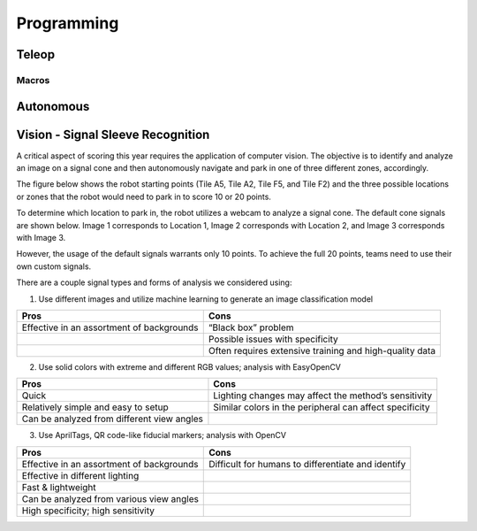 *****
Programming
*****

Teleop
#####

Macros
******

Autonomous
#####

Vision - Signal Sleeve Recognition
#####

A critical aspect of scoring this year requires the application of computer vision.  The objective is to identify and analyze an image on a signal cone and then autonomously navigate and park in one of three different zones, accordingly.  

The figure below shows the robot starting points (Tile A5, Tile A2, Tile F5, and Tile F2) and the three possible locations or zones that the robot would need to park in to score 10 or 20 points. 

.. image:: FTCImages/visionField.png
  :width: 600

To determine which location to park in, the robot utilizes a webcam to analyze a signal cone. The default cone signals are shown below. Image 1 corresponds to Location 1, Image 2 corresponds with Location 2, and Image 3 corresponds with Image 3.

.. image:: FTCImages/visionCones.png
  :width: 600

However, the usage of the default signals warrants only 10 points. To achieve the full 20 points, teams need to use their own custom signals. 

There are a couple signal types and forms of analysis we considered using:

1. Use different images and utilize machine learning to generate an image classification model

+--------------------------------------------+----------------------------------------------------------+
| Pros                                       | Cons                                                     |
+============================================+==========================================================+
| Effective in an assortment of backgrounds  | “Black box” problem                                      |
+--------------------------------------------+----------------------------------------------------------+
|                                            | Possible issues with specificity                         |
+--------------------------------------------+----------------------------------------------------------+
|                                            | Often requires extensive training and high-quality data  |
+--------------------------------------------+----------------------------------------------------------+

2. Use solid colors with extreme and different RGB values; analysis with EasyOpenCV

+--------------------------------------------+----------------------------------------------------------+
| Pros                                       | Cons                                                     |
+============================================+==========================================================+
| Quick                                      | Lighting changes may affect the method’s sensitivity     |
+--------------------------------------------+----------------------------------------------------------+
| Relatively simple and easy to setup        | Similar colors in the peripheral can affect specificity  |
+--------------------------------------------+----------------------------------------------------------+
| Can be analyzed from different view angles |                                                          |
+--------------------------------------------+----------------------------------------------------------+

3. Use AprilTags, QR code-like fiducial markers; analysis with OpenCV

+-------------------------------------------+----------------------------------------------------------+
| Pros                                      | Cons                                                     |
+===========================================+==========================================================+
| Effective in an assortment of backgrounds | Difficult for humans to differentiate and identify       |
+-------------------------------------------+----------------------------------------------------------+
| Effective in different lighting           |                                                          |
+-------------------------------------------+----------------------------------------------------------+
| Fast & lightweight                        |                                                          |
+-------------------------------------------+----------------------------------------------------------+
| Can be analyzed from various view angles  |                                                          |
+-------------------------------------------+----------------------------------------------------------+
| High specificity; high sensitivity        |                                                          |
+-------------------------------------------+----------------------------------------------------------+
